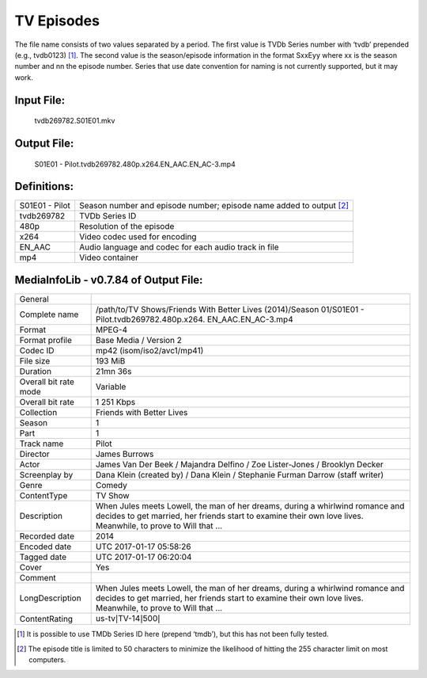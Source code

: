 TV Episodes
===========

.. role:: black
.. role:: purple
.. role:: blue
.. role:: dodgerblue
.. role:: red
.. role:: brown
.. role:: gold
.. role:: salmon

The file name consists of two values separated by a period.
The first value is TVDb Series number with ‘tvdb’ prepended (e.g., tvdb0123) [1]_.
The second value is the season/episode information in the format SxxEyy where xx is the season number and nn the episode number.
Series that use date convention for naming is not currently supported, but it may work.

Input File:
^^^^^^^^^^^
    :purple:`tvdb269782`:black:`.S01E01.`:brown:`mkv`

Output File:
^^^^^^^^^^^^^^^^
    :black:`S01E01 - Pilot.`:purple:`tvdb269782`:black:`.`:blue:`480p`:black:`.`:red:`x264`:black:`.`:dodgerblue:`EN\_AAC.EN\_AC-3`:black:`.`:brown:`mp4`


Definitions:
^^^^^^^^^^^^

+-------------------------+---------------------------------------------------------------------+
| S01E01 - Pilot          | Season number and episode number; episode name added to output [2]_ |
+-------------------------+---------------------------------------------------------------------+
| :purple:`tvdb269782`    | TVDb Series ID                                                      |
+-------------------------+---------------------------------------------------------------------+
| :blue:`480p`            | Resolution of the episode                                           |
+-------------------------+---------------------------------------------------------------------+
| :red:`x264`             | Video codec used for encoding                                       |
+-------------------------+---------------------------------------------------------------------+
| :dodgerblue:`EN\_AAC`   | Audio language and codec for each audio track in file               |
+-------------------------+---------------------------------------------------------------------+
| :brown:`mp4`            | Video container                                                     |
+-------------------------+---------------------------------------------------------------------+

MediaInfoLib - v0.7.84 of Output File:
^^^^^^^^^^^^^^^^^^^^^^^^^^^^^^^^^^^^^^

+-------------------------+--------------------------------------------------------------------------------------------------------------------------------------------------------------------------------------------------+
| General                 |                                                                                                                                                                                                  |
+-------------------------+--------------------------------------------------------------------------------------------------------------------------------------------------------------------------------------------------+
| Complete name           | /path/to/TV Shows/Friends With Better Lives (2014)/Season 01/S01E01 - Pilot.tvdb269782.480p.x264. EN\_AAC.EN\_AC-3.mp4                                                                           |
+-------------------------+--------------------------------------------------------------------------------------------------------------------------------------------------------------------------------------------------+
| Format                  | MPEG-4                                                                                                                                                                                           |
+-------------------------+--------------------------------------------------------------------------------------------------------------------------------------------------------------------------------------------------+
| Format profile          | Base Media / Version 2                                                                                                                                                                           |
+-------------------------+--------------------------------------------------------------------------------------------------------------------------------------------------------------------------------------------------+
| Codec ID                | mp42 (isom/iso2/avc1/mp41)                                                                                                                                                                       |
+-------------------------+--------------------------------------------------------------------------------------------------------------------------------------------------------------------------------------------------+
| File size               | 193 MiB                                                                                                                                                                                          |
+-------------------------+--------------------------------------------------------------------------------------------------------------------------------------------------------------------------------------------------+
| Duration                | 21mn 36s                                                                                                                                                                                         |
+-------------------------+--------------------------------------------------------------------------------------------------------------------------------------------------------------------------------------------------+
| Overall bit rate mode   | Variable                                                                                                                                                                                         |
+-------------------------+--------------------------------------------------------------------------------------------------------------------------------------------------------------------------------------------------+
| Overall bit rate        | 1 251 Kbps                                                                                                                                                                                       |
+-------------------------+--------------------------------------------------------------------------------------------------------------------------------------------------------------------------------------------------+
| Collection              | Friends with Better Lives                                                                                                                                                                        |
+-------------------------+--------------------------------------------------------------------------------------------------------------------------------------------------------------------------------------------------+
| Season                  | 1                                                                                                                                                                                                |
+-------------------------+--------------------------------------------------------------------------------------------------------------------------------------------------------------------------------------------------+
| Part                    | 1                                                                                                                                                                                                |
+-------------------------+--------------------------------------------------------------------------------------------------------------------------------------------------------------------------------------------------+
| Track name              | Pilot                                                                                                                                                                                            |
+-------------------------+--------------------------------------------------------------------------------------------------------------------------------------------------------------------------------------------------+
| Director                | James Burrows                                                                                                                                                                                    |
+-------------------------+--------------------------------------------------------------------------------------------------------------------------------------------------------------------------------------------------+
| Actor                   | James Van Der Beek / Majandra Delfino / Zoe Lister-Jones / Brooklyn Decker                                                                                                                       |
+-------------------------+--------------------------------------------------------------------------------------------------------------------------------------------------------------------------------------------------+
| Screenplay by           | Dana Klein (created by) / Dana Klein / Stephanie Furman Darrow (staff writer)                                                                                                                    |
+-------------------------+--------------------------------------------------------------------------------------------------------------------------------------------------------------------------------------------------+
| Genre                   | Comedy                                                                                                                                                                                           |
+-------------------------+--------------------------------------------------------------------------------------------------------------------------------------------------------------------------------------------------+
| ContentType             | TV Show                                                                                                                                                                                          |
+-------------------------+--------------------------------------------------------------------------------------------------------------------------------------------------------------------------------------------------+
| Description             | When Jules meets Lowell, the man of her dreams, during a whirlwind romance and decides to get married, her friends start to examine their own love lives. Meanwhile, to prove to Will that ...   |
+-------------------------+--------------------------------------------------------------------------------------------------------------------------------------------------------------------------------------------------+
| Recorded date           | 2014                                                                                                                                                                                             |
+-------------------------+--------------------------------------------------------------------------------------------------------------------------------------------------------------------------------------------------+
| Encoded date            | UTC 2017-01-17 05:58:26                                                                                                                                                                          |
+-------------------------+--------------------------------------------------------------------------------------------------------------------------------------------------------------------------------------------------+
| Tagged date             | UTC 2017-01-17 06:20:04                                                                                                                                                                          |
+-------------------------+--------------------------------------------------------------------------------------------------------------------------------------------------------------------------------------------------+
| Cover                   | Yes                                                                                                                                                                                              |
+-------------------------+--------------------------------------------------------------------------------------------------------------------------------------------------------------------------------------------------+
| Comment                 |                                                                                                                                                                                                  |
+-------------------------+--------------------------------------------------------------------------------------------------------------------------------------------------------------------------------------------------+
| LongDescription         | When Jules meets Lowell, the man of her dreams, during a whirlwind romance and decides to get married, her friends start to examine their own love lives. Meanwhile, to prove to Will that ...   |
+-------------------------+--------------------------------------------------------------------------------------------------------------------------------------------------------------------------------------------------+
| ContentRating           | us-tv\ :math:`|`\ TV-14\ :math:`|`\ 500\ :math:`|`                                                                                                                                               |
+-------------------------+--------------------------------------------------------------------------------------------------------------------------------------------------------------------------------------------------+

.. [1]
   It is possible to use TMDb Series ID here (prepend ‘tmdb’), but this has not been fully tested.
.. [2]
   The episode title is limited to 50 characters to minimize the likelihood of hitting the 255 character limit on most computers.
